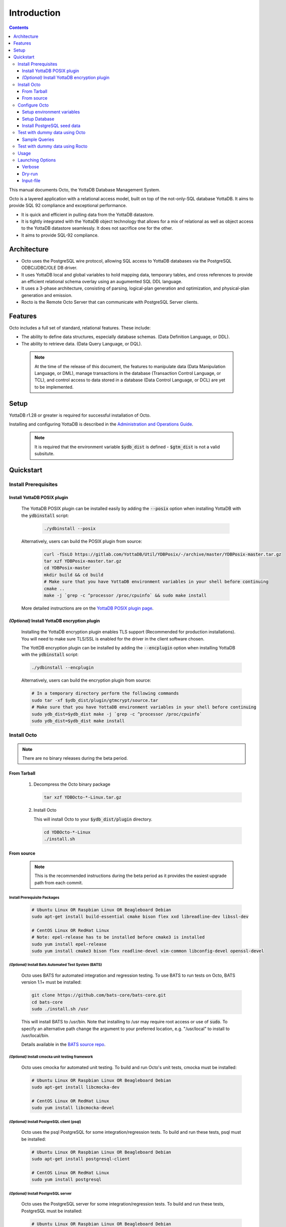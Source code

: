 
====================
Introduction
====================

.. contents::
   :depth: 3

This manual documents Octo, the YottaDB Database Management System.

Octo is a layered application with a relational access model, built on top of the not-only-SQL database YottaDB. It aims to provide SQL 92 compliance and exceptional performance.

* It is quick and efficient in pulling data from the YottaDB datastore.
* It is tightly integrated with the YottaDB object technology that allows for a mix of relational as well as object access to the YottaDB datastore seamlessly. It does not sacrifice one for the other.
* It aims to provide SQL-92 compliance.

-------------
Architecture
-------------

* Octo uses the PostgreSQL wire protocol, allowing SQL access to YottaDB databases via the PostgreSQL ODBC/JDBC/OLE DB driver.
* It uses YottaDB local and global variables to hold mapping data, temporary tables, and cross references to provide an efficient relational schema overlay using an augumented SQL DDL language.
* It uses a 3-phase architecture, consisting of parsing, logical-plan generation and optimization, and physical-plan generation and emission.
* Rocto is the Remote Octo Server that can communicate with PostgreSQL Server clients.

-------------------
Features
-------------------

Octo includes a full set of standard, relational features. These include:

* The ability to define data structures, especially database schemas. (Data Definition Language, or DDL).
* The ability to retrieve data. (Data Query Language, or DQL).

 .. note::
    At the time of the release of this document, the features to manipulate data (Data Manipulation Language, or DML), manage transactions in the database (Transaction Control Language, or TCL), and control access to data stored in a database (Data Control Language, or DCL) are yet to be implemented.

--------------------
Setup
--------------------

YottaDB r1.28 or greater is required for successful installation of Octo.

Installing and configuring YottaDB is described in the `Administration and Operations Guide <https://docs.yottadb.com/AdminOpsGuide/installydb.html>`__.

 .. note::
    It is required that the environment variable :code:`$ydb_dist` is defined - :code:`$gtm_dist` is not a valid subsitute.

-------------
Quickstart
-------------

~~~~~~~~~~~~~~~~~~~~~~
Install Prerequisites
~~~~~~~~~~~~~~~~~~~~~~

^^^^^^^^^^^^^^^^^^^^^^^^^^^^^^
  Install YottaDB POSIX plugin
^^^^^^^^^^^^^^^^^^^^^^^^^^^^^^

  The YottaDB POSIX plugin can be installed easily by adding the :code:`--posix` option when installing YottaDB with the :code:`ydbinstall` script:

   .. code-block:: bash

      ./ydbinstall --posix

  Alternatively, users can build the POSIX plugin from source:

   .. code-block:: bash

      curl -fSsLO https://gitlab.com/YottaDB/Util/YDBPosix/-/archive/master/YDBPosix-master.tar.gz
      tar xzf YDBPosix-master.tar.gz
      cd YDBPosix-master
      mkdir build && cd build
      # Make sure that you have YottaDB environment variables in your shell before continuing
      cmake ..
      make -j `grep -c ^processor /proc/cpuinfo` && sudo make install

  More detailed instructions are on the `YottaDB POSIX plugin page <https://gitlab.com/YottaDB/Util/YDBPosix/blob/master/README.md/>`_.

^^^^^^^^^^^^^^^^^^^^^^^^^^^^^^^^^^^^^^^^^^^^^^^^
  *(Optional)* Install YottaDB encryption plugin
^^^^^^^^^^^^^^^^^^^^^^^^^^^^^^^^^^^^^^^^^^^^^^^^

  Installing the YottaDB encryption plugin enables TLS support (Recommended for production installations). You will need to make sure TLS/SSL is enabled for the driver in the client software chosen.

  The YottDB encryption plugin can be installed by adding the :code:`--encplugin` option when installing YottaDB with the :code:`ydbinstall` script:

  .. code-block:: bash

     ./ydbinstall --encplugin

  Alternatively, users can build the encryption plugin from source:

  .. code-block:: bash

     # In a temporary directory perform the following commands
     sudo tar -xf $ydb_dist/plugin/gtmcrypt/source.tar
     # Make sure that you have YottaDB environment variables in your shell before continuing
     sudo ydb_dist=$ydb_dist make -j `grep -c ^processor /proc/cpuinfo`
     sudo ydb_dist=$ydb_dist make install

~~~~~~~~~~~~
Install Octo
~~~~~~~~~~~~

.. note::
   There are no binary releases during the beta period.

^^^^^^^^^^^^^^^
  From Tarball
^^^^^^^^^^^^^^^
  #. Decompress the Octo binary package

     .. code-block:: bash

	tar xzf YDBOcto-*-Linux.tar.gz

  #. Install Octo

     This will install Octo to your :code:`$ydb_dist/plugin` directory.

     .. code-block:: bash

	cd YDBOcto-*-Linux
	./install.sh

^^^^^^^^^^^^^^^
  From source
^^^^^^^^^^^^^^^

  .. note::

     This is the recommended instructions during the beta period as it provides the easiest upgrade path from each commit.

""""""""""""""""""""""""""""""""""
     Install Prerequisite Packages
""""""""""""""""""""""""""""""""""

     .. code-block:: bash

        # Ubuntu Linux OR Raspbian Linux OR Beagleboard Debian
        sudo apt-get install build-essential cmake bison flex xxd libreadline-dev libssl-dev

        # CentOS Linux OR RedHat Linux
        # Note: epel-release has to be installed before cmake3 is installed
        sudo yum install epel-release
        sudo yum install cmake3 bison flex readline-devel vim-common libconfig-devel openssl-devel

"""""""""""""""""""""""""""""""""""""""""""""""""""""""""""
     *(Optional)* Install Bats Automated Test System (BATS)
"""""""""""""""""""""""""""""""""""""""""""""""""""""""""""

     Octo uses BATS for automated integration and regression testing. To use BATS to run tests on Octo, BATS version 1.1+ must be installed:

     .. code-block:: bash

	git clone https://github.com/bats-core/bats-core.git
	cd bats-core
	sudo ./install.sh /usr

     This will install BATS to /usr/bin. Note that installing to /usr may require root access or use of :code:`sudo`. To specify an alternative path change the argument to your preferred location, e.g. "/usr/local" to install to /usr/local/bin.


     Details available in the `BATS source repo <https://github.com/bats-core/bats-core>`_.

"""""""""""""""""""""""""""""""""""""""""""""""""""""""
     *(Optional)* Install cmocka unit testing framework
"""""""""""""""""""""""""""""""""""""""""""""""""""""""

     Octo uses cmocka for automated unit testing. To build and run Octo's unit tests, cmocka must be installed:

     .. code-block:: bash

	# Ubuntu Linux OR Raspbian Linux OR Beagleboard Debian
	sudo apt-get install libcmocka-dev

	# CentOS Linux OR RedHat Linux
	sudo yum install libcmocka-devel

""""""""""""""""""""""""""""""""""""""""""""""""""
     *(Optional)* Install PostgreSQL client (psql)
""""""""""""""""""""""""""""""""""""""""""""""""""

     Octo uses the psql PostgreSQL for some integration/regression tests. To build and run these tests, psql must be installed:

     .. code-block:: bash

	# Ubuntu Linux OR Raspbian Linux OR Beagleboard Debian
	sudo apt-get install postgresql-client

	# CentOS Linux OR RedHat Linux
	sudo yum install postgresql

""""""""""""""""""""""""""""""""""""""""""""
     *(Optional)* Install PostgreSQL server
""""""""""""""""""""""""""""""""""""""""""""

     Octo uses the PostgreSQL server for some integration/regression tests. To build and run these tests, PostgreSQL must be installed:

     .. code-block:: bash

	# Ubuntu Linux OR Raspbian Linux OR Beagleboard Debian
	sudo apt-get install postgresql

	# CentOS Linux OR RedHat Linux
	sudo yum install postgresql

     Additionally, PostgreSQL must be set up for the user who will be running the tests:

     .. code-block:: bash

	sudo -u postgres createuser [username]
	sudo -u postgres psql <<PSQL
	alter user [username] createdb;
	PSQL

""""""""""""""""""""""""""""""
     Download Octo Source Code
""""""""""""""""""""""""""""""

      .. code-block:: bash

         # In a temporary directory perform the following commands
         curl -fSsLO https://gitlab.com/YottaDB/DBMS/YDBOcto/-/archive/master/YDBOcto-master.tar.gz
         tar xzf YDBOcto-master.tar.gz
         cd YDBOcto-master

"""""""""""""""""
     Compile Octo
"""""""""""""""""

      .. code-block:: bash

         mkdir build
         cd build
         # For VistA the String Buffer Length needs to be larger (described below) add "-DSTRING_BUFFER_LENGTH=300000" to the cmake command below
         cmake -DCMAKE_INSTALL_PREFIX=$ydb_dist/plugin .. # for CentOS/RedHat use cmake3 instead
         make -j `grep -c ^processor /proc/cpuinfo`

      To generate a Debug build instead of a Release build (the default), add :code:`-DCMAKE_BUILD_TYPE=Debug` to the CMake line above.

      To additionally disable the generation of installation rules for the :code:`make install`, add :code:`-DDISABLE_INSTALL=ON`. This can be useful when doing testing in a temporary build directory only.


      To build the full test suite rather than a subset of it, the :code:`FULL_TEST_SUITE` option needs to be set to :code:`ON`, e.g. :code:`cmake -D FULL_TEST_SUITE=ON ..`.

      .. note::

	 Octo uses some CMake parameters to control generation of fixed-size buffer allocations.


      These are:

         * :code:`STRING_BUFFER_LENGTH` -- The maximum length of a string within the system. Also, this supercedes any VARCHAR definitions.
         * :code:`INIT_M_ROUTINE_LENGTH` -- The initial length for the buffer of generated M routines. The default is 10MB.
         * :code:`MEMORY_CHUNK_SIZE` -- Size of memory chunks to allocate; default is 32MB.
         * :code:`MEMORY_CHUNK_PROTECT` -- If non-zero, memory following chunks is protected to detect buffer overflows. Set to 1 to detect buffer overflows and prevent then on mass-allocated memory chunks. Set to 2 to place data closer to the protected region to increase the chances of detecting an error.

      Example usage of the above parameters:

      .. code-block:: bash

         cmake -DSTRING_BUFFER_LENGTH=600000 -DCMAKE_INSTALL_PREFIX=$ydb_dist/plugin ..

"""""""""""""""""
     Install Octo
"""""""""""""""""

      Install Octo:

      .. code-block:: bash

         sudo -E make install

      Redefine environment variables to include newly installed files:

      .. code-block:: bash

   	 $ydb_dist/ydb_env_unset
 	 source $(pkg-config --variable=prefix yottadb)/ydb_env_set

      .. note::

	 New Octo installations include a default :code:`octo.conf` configuration file at :code:`$ydb_dist/plugin/octo/octo.conf`, which may be modified post-install. Re-installing Octo will *not* overwrite an existing :code:`octo.conf` in this location, so modifications to this file will be preserved across installations.

~~~~~~~~~~~~~~~~
Configure Octo
~~~~~~~~~~~~~~~~

^^^^^^^^^^^^^^^^^^^^^^^^^^^^^^^
  Setup environment variables
^^^^^^^^^^^^^^^^^^^^^^^^^^^^^^^

  The following environment variables must be set for Octo to operate properly:

      * :code:`ydb_dist`
      * :code:`ydb_gbldir`
      * :code:`ydb_routines`
      * :code:`ydb_xc_ydbposix`

  The environment variables :code:`ydb_dist`, :code:`ydb_gbldir`, and :code:`ydb_routines` can initially be set by sourcing :code:`ydb_env_set` in your YottaDB installation directory. Additional modifications to ydb_routines may be needed due to configuration in :code:`octo.conf` described later in this manual.

  Example setting of the environment variables (assuming default paths):

  .. code-block:: bash

     source /usr/local/lib/yottadb/r1.28/ydb_env_set
     export ydb_routines="$ydb_dist/plugin/octo/o/_ydbocto.so $ydb_routines"
     export ydb_xc_ydbposix=$ydb_dist/plugin/ydbposix.xc

^^^^^^^^^^^^^^^^^^
  Setup Database
^^^^^^^^^^^^^^^^^^

  Octo uses several internal global variables to map a SQL schema/DDL to a YottaDB database: %ydboctoschema, %ydboctoxref, and %ydboctoocto. It is best practice to map these to a separate region that is exclusive to Octo, which requires settings that may conflict with those required by other regions. For more information, refer to the Additional Configuration section below.

  Please see the following example for creating a database from scratch with the recommended settings. For more information on setting up a database in YottaDB, refer to the `Administration and Operations Guide <https://docs.yottadb.com/AdminOpsGuide/index.html>`__.

  .. code-block:: bash

     $ cd build
     $ export ydb_gbldir=*path to build directory*/octo.gld
     $ $ydb_dist/yottadb -run GDE
     GDE> add -segment OCTO -access_method=bg -file_name=*path to build directory*/octo.dat
     GDE> add -region OCTO -dynamic=octo -journal=(before,file="*path to build directory*/octo.mjl") -null_subscripts=always -key_size=1019 -record_size=300000
     GDE> add -name %ydboctoschema -region=octo
     GDE> add -name %ydboctoxref -region=octo
     GDE> add -name %ydboctoocto -region=octo
     GDE> verify
     GDE> exit
     $ mupip create

^^^^^^^^^^^^^^^^^^^^^^^^^^^^^^^^
  Install PostgreSQL seed data
^^^^^^^^^^^^^^^^^^^^^^^^^^^^^^^^

  .. code-block:: bash

     $ydb_dist/mupip load $ydb_dist/plugin/octo/octo-seed.zwr
     $ydb_dist/plugin/bin/octo -f $ydb_dist/plugin/octo/octo-seed.sql

~~~~~~~~~~~~~~~~~~~~~~~~~~~~~~~~~~~
  Test with dummy data using Octo
~~~~~~~~~~~~~~~~~~~~~~~~~~~~~~~~~~~

  The :code:`northwind` dummy data set can be found in the :code:`tests/fixtures` directory of the YDBOcto repository. These are typically used for automated testing, but can also be used for manual testing.

  Each dummy data set consists of a :code:`.zwr` file and a :code:`.sql` file. The former contains the actual data to be stored in YottaDB, while the latter contains a schema that maps relational SQL structures (tables and columns) to the NoSQL data contained in YottaDB.

   .. note::

     The :code:`northwind` dummy data files are only available if Octo has built from source.
     If you are working with a binary distribution, download the required files first and then move on to loading them.

  Download :code:`northwind.zwr` and :code:`northwind.sql`:

  .. code-block:: bash

     # Create a new directory within Octo
     mkdir tests && cd tests
     # Download the required files
     curl -fSsLO https://gitlab.com/YottaDB/DBMS/YDBOcto/-/blob/master/tests/fixtures/northwind.zwr
     curl -fSsLO https://gitlab.com/YottaDB/DBMS/YDBOcto/-/blob/master/tests/fixtures/northwind.sql

  Accordingly, to use this dummy data, both the data and DDL must be loaded.

  In a shell with no :code:`ydb*` environment variables defined other than :code:`ydb_dir`, do the following:

  .. code-block:: bash

     export ydb_chset="UTF-8"
     source $(pkg-config --variable=prefix yottadb)/ydb_env_set

  *(Optional)* If you would like to use a directory other than :code:`$HOME/.yottadb`, then set :code:`ydb_dir` to a directory of your choosing.

  For example:

  .. code-block:: bash

     export ydb_dir=/tmp/octodemo

  Now, load the northwind data set:

  .. code-block:: bash

     # In the /tests/fixtures directory

     $ydb_dist/mupip load northwind.zwr
     $ydb_dist/plugin/bin/octo -f northwind.sql

  Once loaded, these data sets may be queried with standard SQL queries.

^^^^^^^^^^^^^^^^^^^^^
Sample Queries
^^^^^^^^^^^^^^^^^^^^^

Given below are some sample queries that can be run in Octo once the :code:`northwind` data set has been loaded.

  The following query selects only the DISTINCT values from the 'Country' column in the 'Suppliers' table.

  .. code-block:: SQL

     OCTO> SELECT DISTINCT Country FROM Suppliers;
     UK
     USA
     Japan
     Spain
     Australia
     Sweden
     Brazil
     Germany
     Italy
     Norway
     Sweden
     France
     Singapore
     Denmark
     Netherlands
     Finland
     Canada

  The following query selects the first five records from the 'Customers' table where the country is 'France'.

  .. code-block:: PSQL

     OCTO> SELECT * FROM Customers
     OCTO> WHERE Country='France'
     OCTO> LIMIT 5;
     7|Blondel père et fils|Frédérique Citeaux|24, place Kléber|Strasbourg|67000|France
     9|Bon app'|Laurence Lebihans|12, rue des Bouchers|Marseille|13008|France
     18|Du monde entier|Janine Labrune|67, rue des Cinquante Otages|Nantes|44000|France
     23|Folies gourmandes|Martine Rancé|184, chaussée de Tournai|Lille|59000|France
     26|France restauration|Carine Schmitt|54, rue Royale|Nantes|44000|France

  The following query selects all products from the 'Products' table with a ProductName that starts with 'L'.

  .. code-block:: SQL

     OCTO> SELECT * FROM Products
     OCTO> WHERE ProductName LIKE 'L%';
     65|Louisiana Fiery Hot Pepper Sauce|2|2|32 - 8 oz bottles|21.05
     66|Louisiana Hot Spiced Okra|2|2|24 - 8 oz jars|17
     67|Laughing Lumberjack Lager|16|1|24 - 12 oz bottles|14
     74|Longlife Tofu|4|7|5 kg pkg.|10
     76|Lakkalikööri|23|1|500 ml |18

  The following query displays the average price of Products per Category.

  .. code-block:: SQL

     OCTO> SELECT AVG(Price), CategoryID
     OCTO> FROM Products
     OCTO> GROUP BY CategoryID;
     37.9791666666666666|1
     23.0625|2
     25.16|3
     28.73|4
     20.25|5
     54.0066666666666666|6
     32.37|7
     20.6825|8

  The following query displays each Product with its Category and Supplier in ascending order of the 'SupplierName'.

  .. code-block:: PSQL

     OCTO> SELECT Products.ProductName, Categories.CategoryName, Suppliers.SupplierName
     OCTO> FROM ((Products
     OCTO> INNER JOIN Categories ON Products.CategoryID = Categories.CategoryID)
     OCTO> INNER JOIN Suppliers ON Products.SupplierID = Suppliers.SupplierID)
     OCTO> ORDER BY Suppliers.SupplierName;
     Côte de Blaye|Beverages|Aux joyeux ecclésiastiques
     Chartreuse verte|Beverages|Aux joyeux ecclésiastiques
     Sasquatch Ale|Beverages|Bigfoot Breweries
     Steeleye Stout|Beverages|Bigfoot Breweries
     Laughing Lumberjack Lager|Beverages|Bigfoot Breweries
     Queso Cabrales|Dairy Products|Cooperativa de Quesos 'Las Cabras'
     Queso Manchego La Pastora|Dairy Products|Cooperativa de Quesos 'Las Cabras'
     Escargots de Bourgogne|Seafood|Escargots Nouveaux
     Chais|Beverages|Exotic Liquid
     Chang|Beverages|Exotic Liquid
     Aniseed Syrup|Condiments|Exotic Liquid
     Gorgonzola Telino|Dairy Products|Formaggi Fortini s.r.l.
     Mascarpone Fabioli|Dairy Products|Formaggi Fortini s.r.l.
     Mozzarella di Giovanni|Dairy Products|Formaggi Fortini s.r.l.
     Sirop d'érable|Condiments|Forêts d'érables
     Tarte au sucre|Confections|Forêts d'érables
     Manjimup Dried Apples|Produce|G'day, Mate
     Filo Mix|Grains/Cereals|G'day, Mate
     Perth Pasties|Meat/Poultry|G'day, Mate
     Raclette Courdavault|Dairy Products|Gai pâturage
     Camembert Pierrot|Dairy Products|Gai pâturage
     Grandma's Boysenberry Spread|Condiments|Grandma Kelly's Homestead
     Uncle Bob's Organic Dried Pears|Produce|Grandma Kelly's Homestead
     Northwoods Cranberry Sauce|Condiments|Grandma Kelly's Homestead
     NuNuCa Nuß-Nougat-Creme|Confections|Heli Süßwaren GmbH & Co. KG
     Gumbär Gummibärchen|Confections|Heli Süßwaren GmbH & Co. KG
     Schoggi Schokolade|Confections|Heli Süßwaren GmbH & Co. KG
     Maxilaku|Confections|Karkki Oy
     Valkoinen suklaa|Confections|Karkki Oy
     Lakkalikööri|Beverages|Karkki Oy
     Singaporean Hokkien Fried Mee|Grains/Cereals|Leka Trading
     Ipoh Coffee|Beverages|Leka Trading
     Gula Malacca|Condiments|Leka Trading
     Rűgede sild|Seafood|Lyngbysild
     Spegesild|Seafood|Lyngbysild
     Tourtière|Meat/Poultry|Ma Maison
     Pâté chinois|Meat/Poultry|Ma Maison
     Konbu|Seafood|Mayumi's
     Tofu|Produce|Mayumi's
     Genen Shouyu|Condiments|Mayumi's
     Boston Crab Meat|Seafood|New England Seafood Cannery
     Jack's New England Clam Chowder|Seafood|New England Seafood Cannery
     Chef Anton's Cajun Seasoning|Condiments|New Orleans Cajun Delights
     Chef Anton's Gumbo Mix|Condiments|New Orleans Cajun Delights
     Louisiana Fiery Hot Pepper Sauce|Condiments|New Orleans Cajun Delights
     Louisiana Hot Spiced Okra|Condiments|New Orleans Cajun Delights
     Nord-Ost Matjeshering|Seafood|Nord-Ost-Fisch Handelsgesellschaft mbH
     Geitost|Dairy Products|Norske Meierier
     Gudbrandsdalsost|Dairy Products|Norske Meierier
     Flűtemysost|Dairy Products|Norske Meierier
     Gustaf's Knäckebröd|Grains/Cereals|PB Knäckebröd AB
     Tunnbröd|Grains/Cereals|PB Knäckebröd AB
     Gnocchi di nonna Alice|Grains/Cereals|Pasta Buttini s.r.l.
     Ravioli Angelo|Grains/Cereals|Pasta Buttini s.r.l.
     Pavlova|Confections|Pavlova, Ltd.
     Alice Mutton|Meat/Poultry|Pavlova, Ltd.
     Carnarvon Tigers|Seafood|Pavlova, Ltd.
     Vegie-spread|Condiments|Pavlova, Ltd.
     Outback Lager|Beverages|Pavlova, Ltd.
     Rössle Sauerkraut|Produce|Plutzer Lebensmittelgroßmärkte AG
     Thüringer Rostbratwurst|Meat/Poultry|Plutzer Lebensmittelgroßmärkte AG
     Wimmers gute Semmelknödel|Grains/Cereals|Plutzer Lebensmittelgroßmärkte AG
     Rhönbräu Klosterbier|Beverages|Plutzer Lebensmittelgroßmärkte AG
     Original Frankfurter grüne Soße|Condiments|Plutzer Lebensmittelgroßmärkte AG
     Guaraná Fantástica|Beverages|Refrescos Americanas LTDA
     Teatime Chocolate Biscuits|Confections|Specialty Biscuits, Ltd.
     Sir Rodney's Marmalade|Confections|Specialty Biscuits, Ltd.
     Sir Rodney's Scones|Confections|Specialty Biscuits, Ltd.
     Scottish Longbreads|Confections|Specialty Biscuits, Ltd.
     Inlagd Sill|Seafood|Svensk Sjöföda AB
     Gravad lax|Seafood|Svensk Sjöföda AB
     Röd Kaviar|Seafood|Svensk Sjöföda AB
     Mishi Kobe Niku|Meat/Poultry|Tokyo Traders
     Ikura|Seafood|Tokyo Traders
     Longlife Tofu|Produce|Tokyo Traders
     Zaanse koeken|Confections|Zaanse Snoepfabriek
     Chocolade|Confections|Zaanse Snoepfabriek

~~~~~~~~~~~~~~~~~~~~~~~~~~~~~~~~~~~
Test with dummy data using Rocto
~~~~~~~~~~~~~~~~~~~~~~~~~~~~~~~~~~~

  The :code:`northwind` data set can also be queried using Rocto (Remote Octo server).
  :code:`SQuirreL SQL` needs to be configured in order to use Rocto.
  An alias needs to be created, including the server IP address and port number.

  For example:

  .. code-block:: bash

     jdbc:postgresql://localhost:1337/

  A username and password should also be added to the alias.
  This username and password combination must first be added to Octo using the ydboctoAdmin utility:

  .. code-block:: bash

     yottadb -r %ydboctoAdmin add user <username>


  For example:

  .. code-block:: bash

     $ydb_dist/yottadb -r %ydboctoAdmin add user myusername
     Enter password for user myusername:
     Re-enter password for user myusername:
     Successfully added user: "myusername"


  In a shell with YottaDB and Octo environment variables set, start Rocto using the following command:

  .. code-block:: bash

     rocto

  Now, in SQuirreL SQL press the :code:`Connect` button for the alias created.
  You can now run queries on the :code:`northwind` data set through SQuirreL SQL.

  For example:

  .. figure:: squirrel.png

~~~~~~~~~~~~~~~~~
Usage
~~~~~~~~~~~~~~~~~

Before running Octo/Rocto make sure that the required YottaDB variables are set either by creating your own script or run :code:`source $ydb_dist/ydb_env_set`.

To use the command-line SQL interpreter run: :code:`$ydb_dist/plugin/bin/octo`.

To use the PostgreSQL protocol compatible server run :code:`$ydb_dist/plugin/bin/rocto`.

~~~~~~~~~~~~~~~~~~~
Launching Options
~~~~~~~~~~~~~~~~~~~

Octo has a few options that can be specified when it is launched.

^^^^^^^^^^^
  Verbose
^^^^^^^^^^^

The verbose option specifies the amount of additional information that is provided to the user when commands are run in Octo.

 .. code-block:: bash

    --verbose={number}

or equivalently,

 .. code-block:: bash

    -v{v{v}}

The number given to the option corresponds to the following levels:

+-----------------+------------------------+---------------------------------------------+
| Number          | Level                  | Information                                 |
+=================+========================+=============================================+
| 0               | FATAL                  | Informaton about fatal errors               |
+-----------------+------------------------+---------------------------------------------+
| 1               | ERROR                  | Information about all errors                |
+-----------------+------------------------+---------------------------------------------+
| 2               | WARNING                | Includes warnings                           |
+-----------------+------------------------+---------------------------------------------+
| 3               | DEBUG                  | Includes information useful for debugging   |
+-----------------+------------------------+---------------------------------------------+
| 4               | INFO                   | Additional information useful to log        |
+-----------------+------------------------+---------------------------------------------+
| 5               | TRACE                  | Information logged steppping through actions|
+-----------------+------------------------+---------------------------------------------+

When a number level is specified, the verbose output contains all information corresponding to that level as well as the previous levels.

The default verbose level is set to 2 (WARNING).

A single :code:`-v` in the command line puts the verbose level at 3, :code:`-vv` puts the level at 4, and :code:`-vvv` puts the level at 5.

Example:

.. code-block:: bash

   octo --verbose=4

Example:

.. code-block:: bash

   OCTO> YDBOcto-master/build $ ./src/octo -vvv
   [TRACE] YDBOcto-master/src/octo.c:50 2019-04-10 10:17:57 : Octo started
   [ INFO] YDBOcto-master/src/run_query.c:79 2019-04-10 10:17:57 : Generating SQL for cursor 45
   [ INFO] YDBOcto-master/src/run_query.c:81 2019-04-10 10:17:57 : Parsing SQL command
   Starting parse
   Entering state 0
   Reading a token: OCTO> Next token is token ENDOFFILE (: )
   Shifting token ENDOFFILE (: )
   Entering state 15
   Reducing stack by rule 8 (line 182):
      $1 = token ENDOFFILE (: )
   Stack now 0
   [ INFO] YDBOcto-master/src/run_query.c:83 2019-04-10 10:18:00 : Done!
   [ INFO] YDBOcto-master/src/run_query.c:89 2019-04-10 10:18:00 : Returning failure from run_query

^^^^^^^^^^^
  Dry-run
^^^^^^^^^^^

The dry-run option runs the parser, and performs checks and verifications on data types and syntax, but does not execute the SQL statements. The database is not altered when Octo is run with the :code:`--dry-run` option.

.. code-block:: bash

   --dry-run

or equivalently,

.. code-block:: bash

   -d

Example:

.. code-block:: bash

   octo --dry-run

^^^^^^^^^^^^^^
  Input-file
^^^^^^^^^^^^^^

The input-file option takes a file as input to Octo, that commands are then read from.

.. code-block:: bash

   --input-file=<path to input file>

or equivalently,

.. code-block:: bash

   -f <input file>

Example:

.. code-block:: bash

   octo --input-file=files/commands.txt

